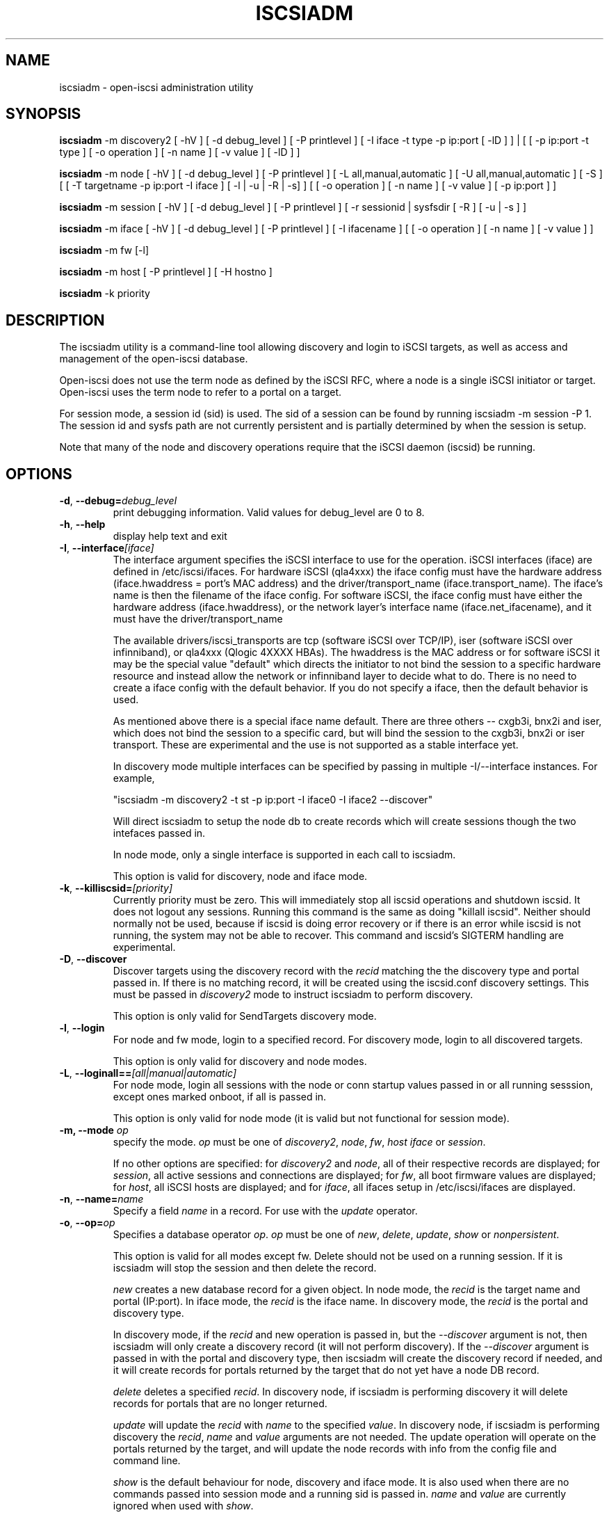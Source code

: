 .TH ISCSIADM 8 "Sep 2006" "" "Linux Administrator's Manual"
.SH NAME
iscsiadm \- open-iscsi administration utility
.SH SYNOPSIS
\fBiscsiadm\fR \-m discovery2 [ \-hV ] [ \-d debug_level ] [ \-P printlevel ] [ \-I iface \-t type \-p ip:port [ \-lD ] ] | [ [ -p ip:port -t type ] \
[ \-o operation ] [ \-n name ] [ \-v value ] [ \-lD ] ]


\fBiscsiadm\fR \-m node [ \-hV ] [ \-d debug_level ] [ \-P printlevel ] [ \-L all,manual,automatic ] [ \-U all,manual,automatic ] [ \-S ] [ [ \-T targetname \-p ip:port \-I iface ] [ \-l | \-u | \-R | \-s] ]
[ [ \-o operation ]  [ \-n name ] [ \-v value ] [ \-p ip:port ] ]

\fBiscsiadm\fR \-m session [ \-hV ] [ \-d debug_level ] [ \-P printlevel ] [ \-r sessionid | sysfsdir [ \-R ] [ \-u | \-s ] ]

\fBiscsiadm\fR \-m iface [ \-hV ] [ \-d debug_level ] [ \-P printlevel ] [ \-I ifacename ] [ [ \-o  operation  ] [ \-n name ] [ \-v value ] ]

\fBiscsiadm\fR \-m fw [\-l]

\fBiscsiadm\fR \-m host [ \-P printlevel ] [ \-H hostno ]

\fBiscsiadm\fR \-k priority

.SH "DESCRIPTION"
The iscsiadm utility is a command-line tool allowing discovery and login
to iSCSI targets, as well as access and management of the open-iscsi
database.

Open-iscsi does not use the term node as defined by the iSCSI RFC,
where a node is a single iSCSI initiator or target. Open-iscsi uses the
term node to refer to a portal on a target.

For session mode, a session id (sid) is used. The sid of a session can be
found by running iscsiadm \-m session \-P 1. The session id and sysfs
path are not currently persistent and is partially determined by when the
session is setup.

.PP
Note that many of the node and discovery operations require that the iSCSI
daemon (iscsid) be running.

.SH OPTIONS

.TP
\fB\-d\fR, \fB\-\-debug=\fIdebug_level\fP
print debugging information. Valid values for debug_level are 0 to 8.

.TP
\fB\-h\fR, \fB\-\-help\fR
display help text and exit

.TP
\fB\-I\fR, \fB\-\-interface\fI[iface]\fR
The interface argument specifies the iSCSI interface to use for the operation.
iSCSI interfaces (iface) are defined in /etc/iscsi/ifaces. For hardware
iSCSI (qla4xxx) the iface config must have the hardware address
(iface.hwaddress = port's MAC address)
and the driver/transport_name (iface.transport_name). The iface's name is
then the filename of the iface config. For software iSCSI, the iface config
must have either the hardware address (iface.hwaddress), or the network
layer's interface name (iface.net_ifacename), and it must have the
driver/transport_name

The available drivers/iscsi_transports are tcp (software iSCSI over TCP/IP),
iser (software iSCSI over infinniband), or qla4xxx (Qlogic 4XXXX HBAs). The
hwaddress is the MAC address or for software iSCSI it may be the special
value "default" which directs the initiator to not bind the session to a
specific hardware resource and instead allow the network or infinniband layer
to decide what to do. There is no need to create a iface config with the default
behavior. If you do not specify a iface, then the default behavior is used.

As mentioned above there is a special iface name default. There are three
others -- cxgb3i, bnx2i and iser, which does not bind the session to a specific card, but will bind the session to the cxgb3i, bnx2i or iser transport. These
are experimental and the use is not supported as a stable interface yet.

In discovery mode multiple interfaces can be specified by passing in multiple
\-I/\-\-interface instances. For example,

"iscsiadm \-m discovery2 \-t st \-p ip:port \-I iface0 \-I iface2 --discover"

Will direct iscsiadm to setup the node db to create records which will create
sessions though the two intefaces passed in.

In node mode, only a single interface is supported in each call to iscsiadm.
.IP
This option is valid for discovery, node and iface mode.

.TP
\fB\-k\fR, \fB\-\-killiscsid=\fI[priority]\fR
Currently priority must be zero. This will immediately stop all iscsid
operations and shutdown iscsid. It does not logout any sessions. Running
this command is the same as doing "killall iscsid". Neither should
normally not be used, because if iscsid is doing error recovery or if there
is an error while iscsid is not running, the system may not be able to recover.
This command and iscsid's SIGTERM handling are experimental.

.TP
\fB\-D\fR, \fB\-\-discover\fR
Discover targets using the discovery record with the  \fIrecid\fR matching
the the discovery type and portal passed in. If there is no matching record,
it will be created using the iscsid.conf discovery settings.
This must be passed in \fIdiscovery2\fR mode to instruct iscsiadm to perform
discovery.
.IP
This option is only valid for SendTargets discovery mode.

.TP
\fB\-l\fR, \fB\-\-login\fR
For node and fw mode, login to a specified record. For discovery mode, login to
all discovered targets.
.IP
This option is only valid for discovery and node modes.

.TP
\fB\-L\fR, \fB\-\-loginall==\fI[all|manual|automatic]\fR
For node mode, login all sessions with the node or conn startup values passed
in or all running sesssion, except ones marked onboot, if all is passed in.
.IP
This option is only valid for node mode (it is valid but not functional
for session mode).


.TP
\fB\-m, \-\-mode \fIop\fR
specify the mode. \fIop\fR
must be one of \fIdiscovery2\fR, \fInode\fR, \fIfw\fR, \fIhost\fR \fIiface\fR or \fIsession\fR.
.IP
If no other options are specified: for \fIdiscovery2\fR and \fInode\fR, all
of their respective records are displayed; for \fIsession\fR, all active
sessions and connections are displayed; for \fIfw\fR, all boot firmware
values are displayed; for \fIhost\fR, all iSCSI hosts are displayed; and
for \fIiface\fR, all ifaces setup in /etc/iscsi/ifaces are displayed.

.TP
\fB\-n\fR, \fB\-\-name=\fIname\fR
Specify a field \fIname\fR in a record. For use with the \fIupdate\fR
operator.
.IP

.TP
\fB\-o\fR, \fB\-\-op=\fIop\fR
Specifies a database operator \fIop\fR. \fIop\fR must be one of
\fInew\fR, \fIdelete\fR, \fIupdate\fR, \fIshow\fR or \fInonpersistent\fR.
.IP
This option is valid for all modes except fw. Delete should not be used on a running session. If it is iscsiadm will stop the session and then delete the
record.
.IP
\fInew\fR creates a new database record for a given object. In node mode, the
\fIrecid\fR is the target name and portal (IP:port). In iface mode, the \fIrecid\fR
is the iface name. In discovery mode, the \fIrecid\fR is the portal and
discovery type.

.IP
In discovery mode, if the \fIrecid\fR and new operation is passed in, but the \fI--discover\fR argument is not, then iscsiadm will only create a discovery record (it will not perform discovery). If the \fI--discover\fR argument is passed in with the portal and discovery type, then iscsiadm will create the discovery record if needed, and it will create records for portals returned by the target that do not yet have a node DB record.
.IP
\fIdelete\fR deletes a specified \fIrecid\fR. In discovery node, if iscsiadm is performing discovery it will delete records for portals that are no longer returned.
.IP
\fIupdate\fR will update the \fIrecid\fR with \fIname\fR to the specified \fIvalue\fR. In discovery node, if iscsiadm is performing discovery the \fIrecid\fR, \fIname\fR  and \fIvalue\fR arguments are not needed. The update operation will operate on the portals returned by the target, and will update the node records with info from the config file and command line.
.IP
\fIshow\fR is the default behaviour for node, discovery and iface mode. It is
also used when there are no commands passed into session mode and a running
sid is passed in.
\fIname\fR and \fIvalue\fR are currently ignored when used with \fIshow\fR.
.IP
\fInonpersistent\fR instructs iscsiadm to not manipulate the node DB.

.TP
\fB\-p\fR, \fB\-\-portal=\fIip[:port]\fR
Use target portal with ip-address \fIip\fR and \fIport\fR, the default
\fIport\fR value is 3260.
.IP
This option is only valid for discovery, or for node operations with
the \fInew\fR operator.
.IP
This should be used along with \-\-target in node mode, to specify what the open-iscsi docs refer to as a node or node record. Note: open-iscsi's use of the word node, does not match the iSCSI RFC's iSCSI Node term.

.TP
\fB\-P\fR,  \fB\-\-print=\fIprintlevel\fR
If in node mode print nodes in tree format. If in session mode print
sessions in tree format. If in discovery mode print the nodes in
tree format.

.TP
\fB\-T\fR, \fB\-\-targetname=\fItargetname\fR
Use target \fItargetname\fR.
.IP
This should be used along with \-\-portal in node mode, to specify what the open-iscsi docs refer to as a node or node record. Note: open-iscsi's use of the word node, does not match the iSCSI RFC's iSCSI Node term.

.TP
\fB\-r\fR,  \fB\-\-sid=\fIsid | sysfsdir\fR
Use session ID \fIsid\fR. The sid of a session can be found from running
iscsiadm in session mode with the \-\-info argument.

Instead of sid, a sysfs path containing the session can be used. For example using one of the following: /sys/devices/platform/hostH/sessionS/targetH:B:I/H:B:I:L, /sys/devices/platform/hostH/sessionS/targetH:B:I, or /sys/devices/platform/hostH/sessionS, for the sysfsdir argument would result in the session with sid S to be used.
.IP
\fIsid | sysfsdir\fR is only required for session mode.

.TP
\fB\-R\fR,  \fB\-\-rescan\fR
In session mode, if sid is also passed in rescan the session. If no sid has
been passed in  rescan all running sessions.

In node mode, rescan a session running through the target, portal, iface
tuple passed in.

.TP
\fB\-s\fR, \fB\-\-stats\fR
Display session statistics.

.TP
\fB\-S\fR, \fB\-\-show\fR
When displaying records, do not hide masked values, such as the CHAP
secret (password).
.IP
This option is only valid for node and session mode.

.TP
\fB\-t\fR, \fB\-\-type=\fItype\fR
\fItype\fR must be \fIsendtargets\fR (or abbreviated as \fIst\fR),
\fIslp\fR, \fIisns\fR or \fIfw\fR. Currently only sendtargets, fw, and
iSNS is supported, see the DISCOVERY TYPES section.
.IP
This option is only valid for discovery mode.

.TP
\fB\-u\fR, \fB\-\-logout\fR
logout for a specified record.
.IP
This option is only valid for node and session mode.

.TP
\fB\-U\fR, \fB\-\-logoutall==\fI[all,manual,automatic]\fR
logout all sessions with the node or conn startup values passed in or all
running sesssion, except ones marked onboot, if all is passed in.
.IP
This option is only valid for node mode (it is valid but not functional
for session mode).

.TP
\fB\-v\fR, \fB\-\-value=\fIvalue\fR
Specify a \fIvalue\fR for use with the \fIupdate\fR operator.
.IP
This option is only valid for node mode.

.TP
\fB\-V\fR, \fB\-\-version\fR
display version and exit

.SH DISCOVERY TYPES
iSCSI defines 3 discovery types: SendTargets, SLP, and iSNS.

.TP
.B
SendTargets 
A native iSCSI protocol which allows each iSCSI
target to send a list of available targets to the initiator.

.TP
.B
SLP
Optionally an iSCSI target can use the Service Location Protocol (SLP)
to announce the available targets. The initiator can either implement
SLP queries directly or can use a separate tool to acquire the
information about available targets.

.TP
.B
iSNS
iSNS (Internet Storage Name Service) records information about storage
volumes within a larger network. To utilize iSNS, pass the address and
optionally the port of the iSNS server to do discovery to.

.TP
.B
fw
Several NICs and systems contain a mini iSCSI initiator which can be used
for boot. To get the values used for boot the fw option can be used.
Doing fw discovery, does not store persistent records in the node or
discovery DB, because the values are stored in the system's or NIC's
resource.

Performing fw discovery will print the portals, like with other discovery
methods. To see other settings like CHAP values and initiator settings,
like you would in node mode, run "iscsiadm \-m fw".

fw support in open-iscsi is experimental. The settings and iscsiadm
syntax and output format may change.

.P
iscsiadm supports the
.B
iSNS (isns)
or
.B
SendTargets (st)
discovery type. An SLP implementation is under development.

.SH EXAMPLES

.nf
Discover targets at a given IP address:

.ft R
	iscsiadm \-\-mode discovery2 \-\-type sendtargets \-\-portal 192.168.1.10 \-\-discover
.nf

Login, must use a node record id found by the discovery:

.ft R
	iscsiadm \-\-mode node \-\-targetname iqn.2001-05.com.doe:test \-\-portal 192.168.1.1:3260 \-\-login
.nf

Logout:

.ft R
	iscsiadm \-\-mode node \-\-targetname iqn.2001-05.com.doe:test \-\-portal 192.168.1.1:3260 \-\-logout
.nf

List node records:

.ft R
	iscsiadm \-\-mode node

.nf

Display all data for a given node record:

.ft R
	iscsiadm \-\-mode node \-\-targetname iqn.2001-05.com.doe:test \-\-portal 192.168.1.1:3260

.SH FILES
.TP
/etc/iscsi/iscsid.conf
The configuration file read by \fBiscsid\fR and \fBiscsiadm\fR on startup.
.TP
/etc/iscsi/initiatorname.iscsi
The file containing the iSCSI InitiatorName and InitiatorAlias read by
\fBiscsid\fR and \fBiscsiadm\fR on startup.
.TP
/etc/iscsi/nodes/
This directory contains the nodes with their targets.
.TP
/etc/iscsi/send_targets
This directory contains the portals.

.SH "SEE ALSO"
.BR iscsid (8)

.SH AUTHORS
Open-iSCSI project <http://www.open-iscsi.org/>
.br
Alex Aizman <itn780@yahoo.com>
.br
Dmitry Yusupov <dmitry_yus@yahoo.com>
